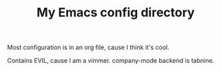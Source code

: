 #+TITLE: My Emacs config directory

Most configuration is in an org file, cause I think it's cool.

Contains EVIL, cause I am a vimmer.
company-mode backend is tabnine.
